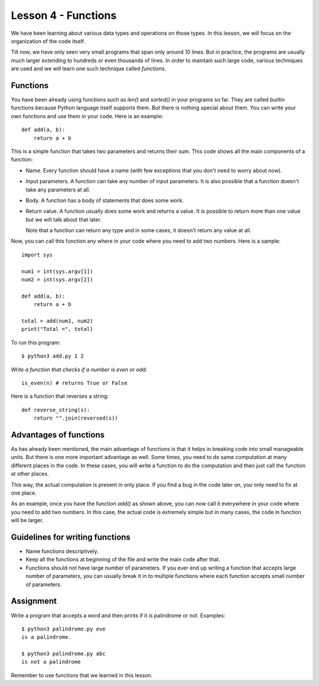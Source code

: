 
Lesson 4 - Functions
====================

We have been learning about various data types and operations on those
types. In this lesson, we will focus on the organization of the code
itself. 

Till now, we have only seen very small programs that span only around
10 lines. But in practice, the programs are usually much larger
extending to hundreds or even thousands of lines. In order to maintain
such large code, various techniques are used and we will learn one
such technique called `functions`.

Functions
---------

You have been already using functions such as `len()` and `sorted()` in
your programs so far. They are called `builtin` functions because
Python language itself supports them. But there is nothing special
about them. You can write your own functions and use them in your
code. Here is an example::

    def add(a, b):
        return a + b

This is a simple function that takes two parameters and returns their
sum. This code shows all the main components of a function:

- Name. Every function should have a name (with few exceptions that
  you don't need to worry about now).

- Input parameters. A function can take any number of input
  parameters. It is also possible that a function doesn't take any
  parameters at all.

- Body. A function has a body of statements that does some work.

- Return value. A function usually does some work and returns a
  value. It is possible to return more than one value but we will talk
  about that later.

  Note that a function can return any type and in some cases, it
  doesn't return any value at all.

Now, you can call this function any where in your code where you need
to add two numbers. Here is a sample::

    import sys

    num1 = int(sys.argv[1])
    num2 = int(sys.argv[2])

    def add(a, b):
        return a + b

    total = add(num1, num2)
    print("Total =", total)

To run this program::

    $ python3 add.py 1 2

*Write a function that checks if a number is even or odd*::

    is_even(n) # returns True or False

Here is a function that reverses a string::

    def reverse_string(s):
        return "".join(reversed(s))

Advantages of functions
-----------------------

As has already been mentioned, the main advantage of functions is that
it helps in breaking code into small manageable units. But there is
one more important advantage as well. Some times, you need to do same
computation at many different places in the code. In these cases, you
will write a function to do the computation and then just call the
function at other places.

This way, the actual computation is present in only place. If you find
a bug in the code later on, you only need to fix at one place.

As an example, once you have the function `add()` as shown above, you
can now call it everywhere in your code where you need to add two
numbers. In this case, the actual code is extremely simple but in many
cases, the code in function will be larger.

Guidelines for writing functions
--------------------------------

- Name functions descriptively.

- Keep all the functions at beginning of the file and write the main
  code after that.

- Functions should not have large number of parameters. If you ever
  end up writing a function that accepts large number of parameters,
  you can usually break it in to multiple functions where each
  function accepts small number of parameters.

Assignment
----------

Write a program that accepts a word and then prints if it is
palindrome or not. Examples::

    $ python3 palindrome.py eve
    is a palindrome.

    $ python3 palindrome.py abc
    is not a palindrome

Remember to use functions that we learned in this lesson.
